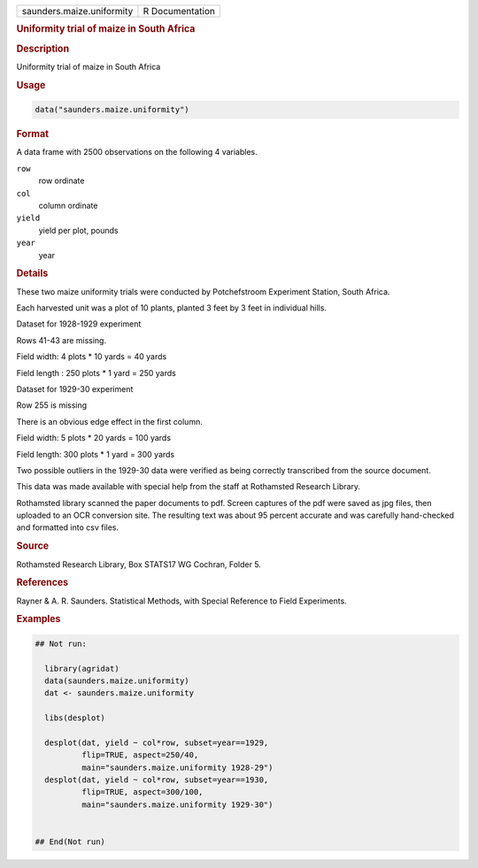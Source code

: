 .. container::

   .. container::

      ========================= ===============
      saunders.maize.uniformity R Documentation
      ========================= ===============

      .. rubric:: Uniformity trial of maize in South Africa
         :name: uniformity-trial-of-maize-in-south-africa

      .. rubric:: Description
         :name: description

      Uniformity trial of maize in South Africa

      .. rubric:: Usage
         :name: usage

      .. code:: R

         data("saunders.maize.uniformity")

      .. rubric:: Format
         :name: format

      A data frame with 2500 observations on the following 4 variables.

      ``row``
         row ordinate

      ``col``
         column ordinate

      ``yield``
         yield per plot, pounds

      ``year``
         year

      .. rubric:: Details
         :name: details

      These two maize uniformity trials were conducted by Potchefstroom
      Experiment Station, South Africa.

      Each harvested unit was a plot of 10 plants, planted 3 feet by 3
      feet in individual hills.

      Dataset for 1928-1929 experiment

      Rows 41-43 are missing.

      Field width: 4 plots \* 10 yards = 40 yards

      Field length : 250 plots \* 1 yard = 250 yards

      Dataset for 1929-30 experiment

      Row 255 is missing

      There is an obvious edge effect in the first column.

      Field width: 5 plots \* 20 yards = 100 yards

      Field length: 300 plots \* 1 yard = 300 yards

      Two possible outliers in the 1929-30 data were verified as being
      correctly transcribed from the source document.

      This data was made available with special help from the staff at
      Rothamsted Research Library.

      Rothamsted library scanned the paper documents to pdf. Screen
      captures of the pdf were saved as jpg files, then uploaded to an
      OCR conversion site. The resulting text was about 95 percent
      accurate and was carefully hand-checked and formatted into csv
      files.

      .. rubric:: Source
         :name: source

      Rothamsted Research Library, Box STATS17 WG Cochran, Folder 5.

      .. rubric:: References
         :name: references

      Rayner & A. R. Saunders. Statistical Methods, with Special
      Reference to Field Experiments.

      .. rubric:: Examples
         :name: examples

      .. code:: R

         ## Not run: 

           library(agridat)
           data(saunders.maize.uniformity)
           dat <- saunders.maize.uniformity

           libs(desplot)

           desplot(dat, yield ~ col*row, subset=year==1929,
                   flip=TRUE, aspect=250/40,
                   main="saunders.maize.uniformity 1928-29")
           desplot(dat, yield ~ col*row, subset=year==1930,
                   flip=TRUE, aspect=300/100,
                   main="saunders.maize.uniformity 1929-30")


         ## End(Not run)
